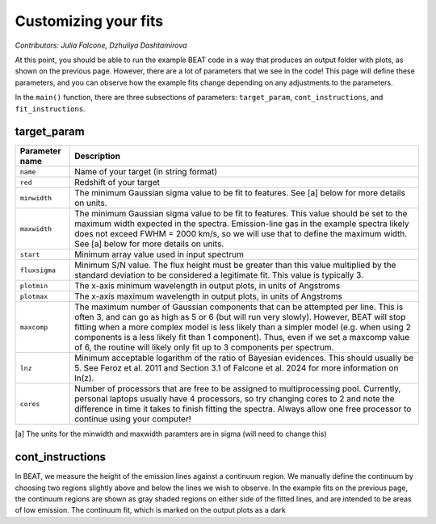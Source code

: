 Customizing your fits
==========================
*Contributors: Julia Falcone,  Dzhuliya Dashtamirova*

At this point, you should be able to run the example BEAT code in a way that produces an output folder with plots, as shown on the previous page. However, there are a lot of parameters that we see in the code! This page will define these parameters, and you can observe how the example fits change depending on any adjustments to the parameters.

In the ``main()`` function, there are three subsections of parameters: ``target_param``, ``cont_instructions``, and ``fit_instructions``. 

target_param
------------

.. list-table:: 
   :header-rows: 1
   :class: tight-table

   * - Parameter name
     - Description
   * - ``name``
     - Name of your target (in string format)
   * - ``red``
     - Redshift of your target
   * - ``minwidth``
     - The minimum Gaussian sigma value to be fit to features. See [a] below for more details on units.
   * - ``maxwidth``
     - The minimum Gaussian sigma value to be fit to features. This value should be set to the maximum width expected in the spectra. Emission-line gas in the example spectra likely does not exceed FWHM = 2000 km/s, so we will use that to define the maximum width. See [a] below for more details on units.
   * - ``start``
     - Minimum array value used in input spectrum
   * - ``fluxsigma``
     - Minimum S/N value. The flux height must be greater than this value multiplied by the standard deviation to be considered a legitimate fit. This value is typically 3. 
   * - ``plotmin``
     - The x-axis minimum wavelength in output plots, in units of Angstroms
   * - ``plotmax``
     - The x-axis maximum wavelength in output plots, in units of Angstroms
   * - ``maxcomp``
     - The maximum number of Gaussian components that can be attempted per line. This is often 3, and can go as high as 5 or 6 (but will run very slowly). However, BEAT will stop fitting when a more complex model is less likely than a simpler model (e.g. when using 2 components is a less likely fit than 1 component). Thus, even if we set a maxcomp value of 6, the routine will likely only fit up to 3 components per spectrum.
   * - ``lnz``
     - Minimum acceptable logarithm of the ratio of Bayesian evidences. This should usually be 5. See Feroz et al. 2011 and Section 3.1 of Falcone et al. 2024 for more information on ln(z). 
   * - ``cores``
     - Number of processors that are free to be assigned to multiprocessing pool. Currently, personal laptops usually have 4 processors, so try changing cores to 2 and note the difference in time it takes to finish fitting the spectra. Always allow one free processor to continue using your computer!   
       

[a] The units for the minwidth and maxwidth paramters are in sigma (will need to change this)
    

cont_instructions
------------
In BEAT, we measure the height of the emission lines against a continuum region. We manually define the continuum by choosing two regions slightly above and below the lines we wish to observe. In the example fits on the previous page, the continuum regions are shown as gray shaded regions on either side of the fitted lines, and are intended to be areas of low emission. The continuum fit, which is marked on the output plots as a dark  
